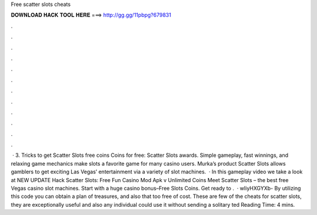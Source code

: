Free scatter slots cheats

𝐃𝐎𝐖𝐍𝐋𝐎𝐀𝐃 𝐇𝐀𝐂𝐊 𝐓𝐎𝐎𝐋 𝐇𝐄𝐑𝐄 ===> http://gg.gg/11pbpg?679831

.

.

.

.

.

.

.

.

.

.

.

.

 · 3. Tricks to get Scatter Slots free coins Coins for free: Scatter Slots awards. Simple gameplay, fast winnings, and relaxing game mechanics make slots a favorite game for many casino users. Murka’s product Scatter Slots allows gamblers to get exciting Las Vegas’ entertainment via a variety of slot machines.  · In this gameplay video we take a look at NEW UPDATE Hack Scatter Slots: Free Fun Casino Mod Apk v Unlimited Coins Meet Scatter Slots – the best free Vegas casino slot machines. Start with a huge casino bonus–Free Slots Coins. Get ready to .  · wIiyHXGYXb- By utilizing this code you can obtain a plan of treasures, and also that too free of cost. These are few of the cheats for scatter slots, they are exceptionally useful and also any individual could use it without sending a solitary ted Reading Time: 4 mins.